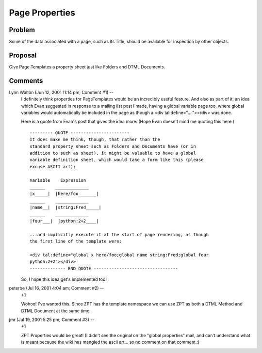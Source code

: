 =================
 Page Properties
=================

Problem
=======

Some of the data associated with a page, such as its Title, should be available
for inspection by other objects.

Proposal
========

Give Page Templates a property sheet just like Folders and DTML Documents.

Comments
========


Lynn Walton (Jun 12, 2001 11:14 pm; Comment #1)  --
 I definitely think properties for PageTemplates would be an
 incredibly useful feature. And also as part of it, an idea which Evan
 suggested in response to a mailing list post I made, having a global
 variable page too, where global variables would automatically be
 included in the page as though a <div tal:define="...."></div> was
 done.

 Here is a quote from Evan's post that gives the idea more: (Hope Evan doesn't mind me quoting this here.)

 ::

   --------- QUOTE -----------------------
   It does make me think, though, that rather than the
   standard property sheet such as Folders and Documents have (or in
   addition to such as sheet), it might be valuable to have a global
   variable definition sheet, which would take a form like this (please
   excuse ASCII art):

   Variable    Expression
   ______    _____________
   |x_____|  |here/foo_______|
   ______    _____________
   |name__|  |string:Fred_____|
   ______    _____________
   |four___|  |python:2+2____|

   ...and implicitly execute it at the start of page rendering, as though
   the first line of the template were:

   <div tal:define="global x here/foo;global name string:Fred;global four
   python:2+2"></div>
   -------------- END QUOTE ---------------------------------

 So, I hope this idea get's implemented too!

peterbe (Jul 16, 2001 4:04 am; Comment #2)  --
 +1

 Wohoo! I've wanted this. Since ZPT has the template namespace we can
 use ZPT as both a DTML Method and DTML Document at the same time.

jmr (Jul 19, 2001 5:25 pm; Comment #3)  --
 +1

 ZPT Properties would be great! (I didn't see the original on the
 "global properties" mail, and can't understand what is meant because
 the wiki has mangled the ascii art... so no comment on that
 comment.:)
